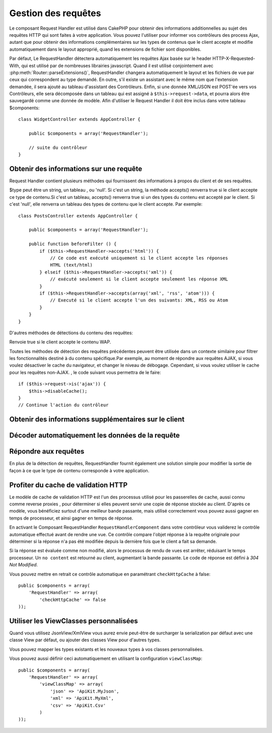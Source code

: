 Gestion des requêtes
####################

.. php:class:: RequestHandlerComponent(ComponentCollection $collection, array $settings = array())

Le composant Request Handler est utilisé dans CakePHP pour obtenir 
des informations additionnelles au sujet des requêtes HTTP qui 
sont faites à votre application. Vous pouvez l'utiliser pour 
informer vos contrôleurs des process Ajax, autant que pour obtenir 
des informations complémentaires sur les types de contenus que le 
client accepte et modifie automatiquement dans le layout approprié, 
quand les extensions de fichier sont disponibles.

Par défaut, Le RequestHandler détectera automatiquement les requêtes 
Ajax basée sur le header HTTP-X-Requested-With, qui est utilisé par 
de nombreuses librairies javascript. Quand il est utilisé conjointement 
avec :php:meth:`Router::parseExtensions()`, RequestHandler changera 
automatiquement le layout et les fichiers de vue par ceux qui 
correspondent au type demandé. En outre, s'il existe un assistant 
avec le même nom que l'extension demandée, il sera ajouté au tableau 
d'assistant des Contrôleurs. Enfin, si une donnée XML/JSON est POST'ée 
vers vos Contrôleurs, elle sera décomposée  dans un tableau qui est
assigné à ``$this->request->data``, et pourra alors être sauvegardé 
comme une donnée de modèle. Afin d'utiliser le Request Handler il 
doit être inclus dans votre tableau $components::

    class WidgetController extends AppController {

        public $components = array('RequestHandler');

        // suite du contrôleur
    }

Obtenir des informations sur une requête
========================================

Request Handler contient plusieurs méthodes qui fournissent des 
informations à propos du client et de ses requêtes.

.. php:method:: accepts($type = null)

$type peut être un string, un tableau , ou 'null'. Si c'est un string, 
la méthode accepts() renverra true si le client accepte ce type de 
contenu.Si c'est un tableau, accepts() renverra true si un des types 
du contenu est accepté par le client. Si c'est 'null', elle renverra 
un tableau des types de contenu que le client accepte. Par exemple::

    class PostsController extends AppController {

        public $components = array('RequestHandler');

        public function beforeFilter () {
            if ($this->RequestHandler->accepts('html')) {
                // Ce code est exécuté uniquement si le client accepte les réponses 
                HTML (text/html) 
            } elseif ($this->RequestHandler->accepts('xml')) {
                // exécuté seulement si le client accepte seulement les réponse XML
            }
            if ($this->RequestHandler->accepts(array('xml', 'rss', 'atom'))) {
                // Executé si le client accepte l'un des suivants: XML, RSS ou Atom
            }
        }
    }

D'autres méthodes de détections du contenu des requêtes:

.. php:method:: isXml()

    Renvoie true si la requête actuelle accepte les réponses XML.

.. php:method:: isRss()

    Renvoie true si la requête actuelle accepte les réponses RSS.

.. php:method:: isAtom()

    Renvoie true si l'appel accepte les réponse Atom, false dans le cas 
    contraire.

.. php:method:: isMobile()

    Renvoie true si le navigateur du client correspond à un téléphone 
    portable, ou si le client accepte le contenu WAP. Les navigateurs 
    mobiles supportés sont les suivants:

    -  iPhone
    -  MIDP
    -  AvantGo
    -  BlackBerry
    -  J2ME
    -  Opera Mini
    -  DoCoMo
    -  NetFront
    -  Nokia
    -  PalmOS
    -  PalmSource
    -  portalmmm
    -  Plucker
    -  ReqwirelessWeb
    -  SonyEricsson
    -  Symbian
    -  UP.Browser
    -  Windows CE
    -  Xiino

.. php:method:: isWap()

Renvoie true si le client accepte le contenu WAP.

Toutes les méthodes de détection des requêtes précédentes peuvent 
être utilisée dans un contexte similaire pour filtrer les 
fonctionnalités destiné à du contenu spécifique.Par exemple, au 
moment de répondre aux requêtes AJAX, si vous voulez désactiver 
le cache du navigateur, et changer le niveau de débogage. 
Cependant, si vous voulez utiliser le cache pour les requêtes 
non-AJAX. , le code suivant vous permettra de le faire::

    if ($this->request->is('ajax')) {
        $this->disableCache();
    }
    // Continue l'action du contrôleur

Obtenir des informations supplémentaires sur le client
======================================================

.. php:method:: getAjaxVersion()

    Renvoie la version de la librairie 'Prototype' si la requête est de 
    type AJAX ou une chaîne de caractères vide dans le cas contraire. 
    La librairie 'Prototype' envoie une entête HTTP spéciale 
    "Prototype version"

Décoder automatiquement les données de la requête
=================================================

.. php:method:: addInputType($type, $handler)

    :param string $type: L'alias du type de contenu auquel 
      ce décodeur est attaché. ex. 'json' ou 'xml'
    :param array $handler: L'information de gestionnaire pour le type.

    Ajoute une requête de décodage de donnée. Le gestionnaire devrait
    contenir un callback , est d'autres arguments additionnels pour
    le callback. Le callback devrait retourner un tableau de données 
    contenues dans l'entrée de la requête. Par exemple ajouter un
    gestionnaire de CSV dans la partie 'beforeFilter'  de votre contrôleur 
    pourrait ressembler à ceci ::

        $parser = function ($data) {
            $rows = str_getcsv($data, "\n");
            foreach ($rows as &$row) {
                $row = str_getcsv($row, ',');
            }
            return $rows;
        };
        $this->RequestHandler->addInputType('csv', array($parser));

    L'exemple ci-dessus nécessite PHP 5.3, cependant vous pouvez utiliser
    n'importe quel  `callable <http://php.net/callback>`_ pour la fonction 
    de gestion. Vous pouvez aussi passer des arguments supplémentaires 
    au callback, c'est très utile pour les callbacks comme ``json_decode``::
   
        $this->RequestHandler->addInputType('json', array('json_decode', true));
    
    Le contenu ci-dessus créera ``$this->request->data`` un tableau des données 
    d'entrée JSON, sans le ``true`` additionnel vous obtiendrez un jeu d'objets 
    ``StdClass``.
    
Répondre aux requêtes
=====================

En plus de la détection de requêtes, RequestHandler fournit également 
une solution simple pour modifier la sortie de façon à ce que le type 
de contenu corresponde à votre application.

.. php:method:: setContent($name, $type = null)

    -  $name string -Le nom du type de contenu (Content-type), par ex : 
        html, css, json, xml. 
    
    -  $type mixed - Le(s) type(s) mime(s) auquel se réfère Content-type.

    setContent ajoute/définit les Content-types pour le nom précisé. 
    Permet aux content-types d'être associés à des alias simplifiés 
    et/ou à des extensions. Ceci permet à RequestHandler de répondre 
    automatiquement aux requêtes de chaque type dans sa méthode startup. 
    Si vous utilisez Router::parseExtension, vous devriez utiliser 
    l'extension de fichier comme le nom du Content-type.
    De plus, ces types de contenu sont utilisées par prefers() et accepts().

    setContent est bien mieux utilisé dans le beforeFilter() de vos 
    contrôleurs, parce qu'il tirera un meilleur profit de l'automagie 
    des alias de content-type.

    Les correspondances par défaut sont :

    -  **javascript** text/javascript
    -  **js** text/javascript
    -  **json** application/json
    -  **css** text/css
    -  **html** text/html, \*/\*
    -  **text** text/plain
    -  **txt** text/plain
    -  **csv** application/vnd.ms-excel, text/plain
    -  **form** application/x-www-form-urlencoded
    -  **file** multipart/form-data
    -  **xhtml** application/xhtml+xml, application/xhtml, text/xhtml
    -  **xhtml-mobile** application/vnd.wap.xhtml+xml
    -  **xml** application/xml, text/xml
    -  **rss** application/rss+xml
    -  **atom** application/atom+xml
    -  **amf** application/x-amf
    -  **wap** text/vnd.wap.wml, text/vnd.wap.wmlscript,
       image/vnd.wap.wbmp
    -  **wml** text/vnd.wap.wml
    -  **wmlscript** text/vnd.wap.wmlscript
    -  **wbmp** image/vnd.wap.wbmp
    -  **pdf** application/pdf
    -  **zip** application/x-zip
    -  **tar** application/x-tar

.. php:method:: prefers($type = null)

    Détermine quels content-types préfère le client. Si aucun paramètre 
    n'est donné, le type de contenu le plus approchant est retourné. 
    Si $type est un tableau, le premier type que le client accepte 
    sera retourné. La préférence est déterminée, premièrement par 
    l'extension de fichier analysée par Router, si il y en avait une de 
    fournie et secondairement, par la liste des content-types définis 
    dans HTTP_ACCEPT.
   
.. php:method:: renderAs($controller, $type)

    :param Controller $controller: Référence du contrôleur
    :param string $type: nom simplifié du type de contenu à rendre, par 
      exemple : xml, rss.

    Change le mode de rendu d'un contrôleur pour le type spécifié. 
    Ajoutera aussi l'assistant (helper) approprié au tableau des 
    assistants du contrôleur, s'il est disponible et qu'il n'est pas 
    déjà dans le tableau.
    
.. php:method:: respondAs($type, $options)

    :param string $type: nom simplifié du type de contenu à rendre, par 
      exemple : xml, rss ou un content-type complet, tel que
      application/x-shockwave
    :param array $options: Si $type est un nom simplifié de type, qui 
      a plus d'une association avec des contenus, $index est utilisé pour
      sélectionner le type de contenu.

    Définit l'en-tête de réponse basé sur la correspondance content-type/noms.

.. php:method:: responseType()

    Retourne l'en-tête Content-type du type de réponse courant ou null s'il 
    y en a déjà un de défini.
   
Profiter du  cache de validation HTTP
=========================================

.. versionadded:: 2.1

Le modèle de cache de validation HTTP est l'un des processus utilisé pour
les passerelles de cache, aussi connu comme reverse proxies , pour déterminer
si elles peuvent servir une copie de réponse stockée au client. D'après
ce modèle, vous bénéficiez surtout d'une meilleur bande passante, mais 
utilisé correctement vous pouvez aussi gagner en temps de processeur, et 
ainsi gagner en temps de réponse.

En activant le Composant RequestHandler ``RequestHandlerComponent`` dans 
votre contrôleur vous validerez le contrôle automatique effectué avant 
de rendre une vue. Ce contrôle compare l'objet réponse à la requête originale 
pour déterminer si la réponse n'a pas été modifiée depuis la dernière fois
que le client a fait sa demande.

Si la réponse est évaluée comme non modifié, alors le processus de rendu de 
vues est arrêter, réduisant le temps processeur. Un ``no content`` est retourné 
au client, augmentant la bande passante. Le code de réponse est défini
à  `304 Not Modified`.

Vous pouvez mettre en retrait ce contrôle automatique en paramétrant 
``checkHttpCache`` à false::

    public $components = array(
        'RequestHandler' => array(
            'checkHttpCache' => false
    ));
    
Utiliser les ViewClasses personnalisées
=======================================

.. versionadded:: 2.3

Quand vous utilisez JsonView/XmlView vous aurez envie peut-être de surcharger
la serialization par défaut avec une classe View par défaut, ou ajouter des
classes View pour d'autres types.

Vous pouvez mapper les types existants et les nouveaux types à vos classes
personnalisées.

.. php:method:: viewClassMap($type, $viewClass)

    :param string|array $type: Le type string ou un tableau map avec le 
      format ``array('json' => 'MyJson')``
    :param string $viewClass: La viewClass à utiliser pour le type sans `View`
      en suffixe

Vous pouvez aussi définir ceci automatiquement en utilisant la configuration ``viewClassMap``::

    public $components = array(
        'RequestHandler' => array(
            'viewClassMap' => array(
                'json' => 'ApiKit.MyJson',
                'xml' => 'ApiKit.MyXml',
                'csv' => 'ApiKit.Csv'
            )
    ));


.. meta::
    :title lang=fr: Gestion des requêtes
    :keywords lang=fr: handler component,javascript libraries,public components,null returns,model data,request data,content types,file extensions,ajax,meth,content type,array,conjunction,cakephp,insight,php
